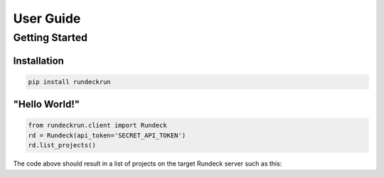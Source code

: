 .. _user_guide:

User Guide
==========

Getting Started
---------------

Installation
~~~~~~~~~~~~

.. code-block:: bash

    pip install rundeckrun


"Hello World!"
~~~~~~~~~~~~~~

.. code-block:: python

    from rundeckrun.client import Rundeck
    rd = Rundeck(api_token='SECRET_API_TOKEN')
    rd.list_projects()

The code above should result in a list of projects on the target Rundeck server such as this:

.. code-block:: python
    [{
        'description': None,
        'name': 'TestProject',
        'resources': {'providerURL': 'http://localhost:8000/resources.xml'},
    }]
